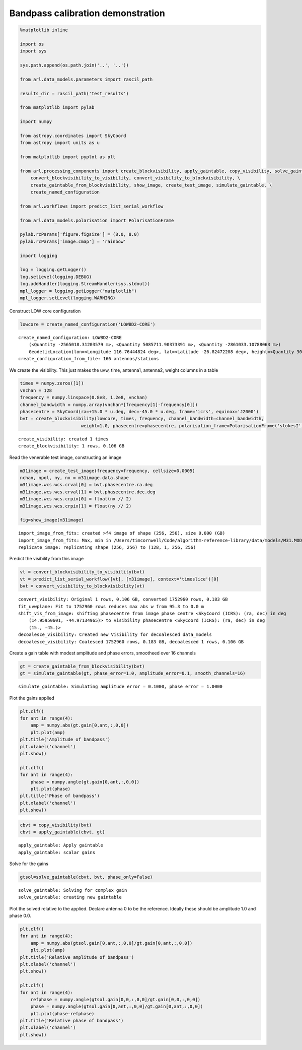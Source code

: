 Bandpass calibration demonstration
==================================

.. code:: ipython3

    %matplotlib inline
    
    import os
    import sys
    
    sys.path.append(os.path.join('..', '..'))
    
    from arl.data_models.parameters import rascil_path
    
    results_dir = rascil_path('test_results')
    
    from matplotlib import pylab
    
    import numpy
    
    from astropy.coordinates import SkyCoord
    from astropy import units as u
    
    from matplotlib import pyplot as plt
    
    from arl.processing_components import create_blockvisibility, apply_gaintable, copy_visibility, solve_gaintable, \
        convert_blockvisibility_to_visibility, convert_visibility_to_blockvisibility, \
        create_gaintable_from_blockvisibility, show_image, create_test_image, simulate_gaintable, \
        create_named_configuration
    
    from arl.workflows import predict_list_serial_workflow
    
    from arl.data_models.polarisation import PolarisationFrame
    
    pylab.rcParams['figure.figsize'] = (8.0, 8.0)
    pylab.rcParams['image.cmap'] = 'rainbow'
    
    import logging
    
    log = logging.getLogger()
    log.setLevel(logging.DEBUG)
    log.addHandler(logging.StreamHandler(sys.stdout))
    mpl_logger = logging.getLogger("matplotlib") 
    mpl_logger.setLevel(logging.WARNING) 

Construct LOW core configuration

.. code:: ipython3

    lowcore = create_named_configuration('LOWBD2-CORE')


.. parsed-literal::

    create_named_configuration: LOWBD2-CORE
    	(<Quantity -2565018.31203579 m>, <Quantity 5085711.90373391 m>, <Quantity -2861033.10788063 m>)
    	GeodeticLocation(lon=<Longitude 116.76444824 deg>, lat=<Latitude -26.82472208 deg>, height=<Quantity 300. m>)
    create_configuration_from_file: 166 antennas/stations


We create the visibility. This just makes the uvw, time, antenna1,
antenna2, weight columns in a table

.. code:: ipython3

    times = numpy.zeros([1])
    vnchan = 128
    frequency = numpy.linspace(0.8e8, 1.2e8, vnchan)
    channel_bandwidth = numpy.array(vnchan*[frequency[1]-frequency[0]])
    phasecentre = SkyCoord(ra=+15.0 * u.deg, dec=-45.0 * u.deg, frame='icrs', equinox='J2000')
    bvt = create_blockvisibility(lowcore, times, frequency, channel_bandwidth=channel_bandwidth,
                           weight=1.0, phasecentre=phasecentre, polarisation_frame=PolarisationFrame('stokesI'))


.. parsed-literal::

    create_visibility: created 1 times
    create_blockvisibility: 1 rows, 0.106 GB


Read the venerable test image, constructing an image

.. code:: ipython3

    m31image = create_test_image(frequency=frequency, cellsize=0.0005)
    nchan, npol, ny, nx = m31image.data.shape
    m31image.wcs.wcs.crval[0] = bvt.phasecentre.ra.deg
    m31image.wcs.wcs.crval[1] = bvt.phasecentre.dec.deg
    m31image.wcs.wcs.crpix[0] = float(nx // 2)
    m31image.wcs.wcs.crpix[1] = float(ny // 2)
    
    fig=show_image(m31image)


.. parsed-literal::

    import_image_from_fits: created >f4 image of shape (256, 256), size 0.000 (GB)
    import_image_from_fits: Max, min in /Users/timcornwell/Code/algorithm-reference-library/data/models/M31.MOD = 1.006458, 0.000000
    replicate_image: replicating shape (256, 256) to (128, 1, 256, 256)



.. image:: bandpass-calibration_arlexecute_files/bandpass-calibration_arlexecute_7_1.png


Predict the visibility from this image

.. code:: ipython3

    vt = convert_blockvisibility_to_visibility(bvt)
    vt = predict_list_serial_workflow([vt], [m31image], context='timeslice')[0]
    bvt = convert_visibility_to_blockvisibility(vt)


.. parsed-literal::

    convert_visibility: Original 1 rows, 0.106 GB, converted 1752960 rows, 0.183 GB
    fit_uvwplane: Fit to 1752960 rows reduces max abs w from 95.3 to 0.0 m
    shift_vis_from_image: shifting phasecentre from image phase centre <SkyCoord (ICRS): (ra, dec) in deg
        (14.95950601, -44.97134965)> to visibility phasecentre <SkyCoord (ICRS): (ra, dec) in deg
        (15., -45.)>
    decoalesce_visibility: Created new Visibility for decoalesced data_models
    decoalesce_visibility: Coalesced 1752960 rows, 0.183 GB, decoalesced 1 rows, 0.106 GB


Create a gain table with modest amplitude and phase errors, smootheed
over 16 channels

.. code:: ipython3

    gt = create_gaintable_from_blockvisibility(bvt)
    gt = simulate_gaintable(gt, phase_error=1.0, amplitude_error=0.1, smooth_channels=16)


.. parsed-literal::

    simulate_gaintable: Simulating amplitude error = 0.1000, phase error = 1.0000


Plot the gains applied

.. code:: ipython3

    plt.clf()
    for ant in range(4):
        amp = numpy.abs(gt.gain[0,ant,:,0,0])
        plt.plot(amp)
    plt.title('Amplitude of bandpass')
    plt.xlabel('channel')
    plt.show()
    
    plt.clf()
    for ant in range(4):
        phase = numpy.angle(gt.gain[0,ant,:,0,0])
        plt.plot(phase)
    plt.title('Phase of bandpass')
    plt.xlabel('channel')
    plt.show()
    




.. image:: bandpass-calibration_arlexecute_files/bandpass-calibration_arlexecute_13_0.png



.. image:: bandpass-calibration_arlexecute_files/bandpass-calibration_arlexecute_13_1.png


.. code:: ipython3

    cbvt = copy_visibility(bvt)
    cbvt = apply_gaintable(cbvt, gt)


.. parsed-literal::

    apply_gaintable: Apply gaintable
    apply_gaintable: scalar gains


Solve for the gains

.. code:: ipython3

    gtsol=solve_gaintable(cbvt, bvt, phase_only=False)


.. parsed-literal::

    solve_gaintable: Solving for complex gain
    solve_gaintable: creating new gaintable


Plot the solved relative to the applied. Declare antenna 0 to be the
reference. Ideally these should be amplitude 1.0 and phase 0.0.

.. code:: ipython3

    plt.clf()
    for ant in range(4):
        amp = numpy.abs(gtsol.gain[0,ant,:,0,0]/gt.gain[0,ant,:,0,0])
        plt.plot(amp)
    plt.title('Relative amplitude of bandpass')
    plt.xlabel('channel')
    plt.show()
    
    plt.clf()
    for ant in range(4):
        refphase = numpy.angle(gtsol.gain[0,0,:,0,0]/gt.gain[0,0,:,0,0])
        phase = numpy.angle(gtsol.gain[0,ant,:,0,0]/gt.gain[0,ant,:,0,0])
        plt.plot(phase-refphase)
    plt.title('Relative phase of bandpass')
    plt.xlabel('channel')
    plt.show()
    




.. image:: bandpass-calibration_arlexecute_files/bandpass-calibration_arlexecute_18_0.png



.. image:: bandpass-calibration_arlexecute_files/bandpass-calibration_arlexecute_18_1.png

